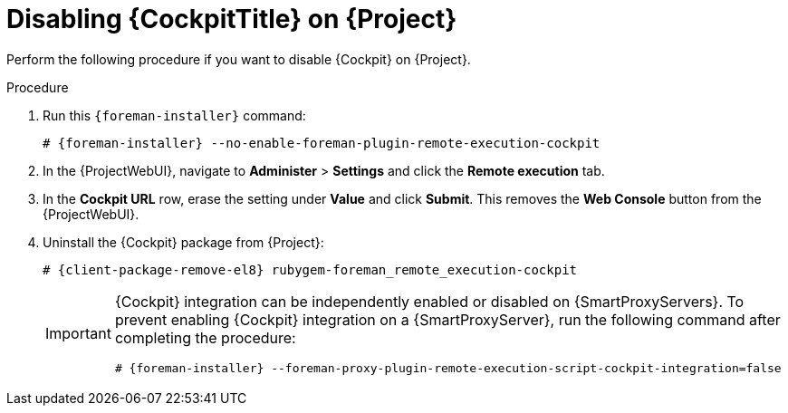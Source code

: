 [id="disabling-cockpit-on-project_{context}"]
= Disabling {CockpitTitle} on {Project}

Perform the following procedure if you want to disable {Cockpit} on {Project}.

.Procedure
. Run this `{foreman-installer}` command:
+
[options="nowrap", subs="+quotes,verbatim,attributes"]
----
# {foreman-installer} --no-enable-foreman-plugin-remote-execution-cockpit
----
. In the {ProjectWebUI}, navigate to *Administer* > *Settings* and click the *Remote execution* tab.
. In the *Cockpit URL* row, erase the setting under *Value* and click *Submit*.
This removes the *Web Console* button from the {ProjectWebUI}.
. Uninstall the {Cockpit} package from {Project}:
+
[options="nowrap", subs="+quotes,verbatim,attributes"]
----
# {client-package-remove-el8} rubygem-foreman_remote_execution-cockpit
----
+
[IMPORTANT]
====
{Cockpit} integration can be independently enabled or disabled on {SmartProxyServers}.
To prevent enabling {Cockpit} integration on a {SmartProxyServer}, run the following command after completing the procedure:
[options="nowrap", subs="+quotes,verbatim,attributes"]
----
# {foreman-installer} --foreman-proxy-plugin-remote-execution-script-cockpit-integration=false
----
====
